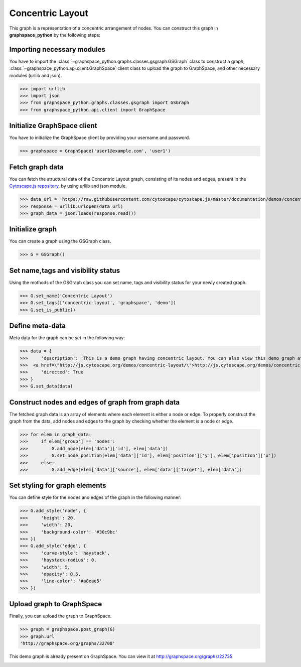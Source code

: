 Concentric Layout
=================

This graph is a representation of a concentric arrangement of nodes.
You can construct this graph in **graphspace_python** by the following steps:

Importing necessary modules
^^^^^^^^^^^^^^^^^^^^^^^^^^^

You have to import the :class:`~graphspace_python.graphs.classes.gsgraph.GSGraph`
class to construct a graph, :class:`~graphspace_python.api.client.GraphSpace` client
class to upload the graph to GraphSpace, and other necessary modules (urllib and json).

>>> import urllib
>>> import json
>>> from graphspace_python.graphs.classes.gsgraph import GSGraph
>>> from graphspace_python.api.client import GraphSpace

Initialize GraphSpace client
^^^^^^^^^^^^^^^^^^^^^^^^^^^^

You have to initialize the GraphSpace client by providing your username and password.

>>> graphspace = GraphSpace('user1@example.com', 'user1')

Fetch graph data
^^^^^^^^^^^^^^^^

You can fetch the structural data of the Concentric Layout graph, consisting of its nodes
and edges, present in the `Cytoscape.js repository <https://github.com/cytoscape/
cytoscape.js/blob/master/documentation/demos/concentric-layout/data.json>`_, by using
urllib and json module.

>>> data_url = 'https://raw.githubusercontent.com/cytoscape/cytoscape.js/master/documentation/demos/concentric-layout/data.json'
>>> response = urllib.urlopen(data_url)
>>> graph_data = json.loads(response.read())

Initialize graph
^^^^^^^^^^^^^^^^

You can create a graph using the GSGraph class.

>>> G = GSGraph()

Set name,tags and visibility status
^^^^^^^^^^^^^^^^^^^^^^^^^^^^^^^^^^^

Using the mothods of the GSGraph class you can set name, tags and visibility status
for your newly created graph.

>>> G.set_name('Concentric Layout')
>>> G.set_tags(['concentric-layout', 'graphspace', 'demo'])
>>> G.set_is_public()

Define meta-data
^^^^^^^^^^^^^^^^

Meta data for the graph can be set in the following way:

>>> data = {
>>>     'description': 'This is a demo graph having concentric layout. You can also view this demo graph at:\
>>>  <a href=\"http://js.cytoscape.org/demos/concentric-layout/\">http://js.cytoscape.org/demos/concentric-layout/</a>',
>>>     'directed': True
>>> }
>>> G.set_data(data)

Construct nodes and edges of graph from graph data
^^^^^^^^^^^^^^^^^^^^^^^^^^^^^^^^^^^^^^^^^^^^^^^^^^

The fetched graph data is an array of elements where each element is either a node
or edge. To properly construct the graph from the data, add nodes and edges to the
graph by checking whether the element is a node or edge.

>>> for elem in graph_data:
>>>     if elem['group'] == 'nodes':
>>>         G.add_node(elem['data']['id'], elem['data'])
>>>         G.set_node_position(elem['data']['id'], elem['position']['y'], elem['position']['x'])
>>>     else:
>>>         G.add_edge(elem['data']['source'], elem['data']['target'], elem['data'])

Set styling for graph elements
^^^^^^^^^^^^^^^^^^^^^^^^^^^^^^

You can define style for the nodes and edges of the graph in the following manner:

>>> G.add_style('node', {
>>>     'height': 20,
>>>     'width': 20,
>>>     'background-color': '#30c9bc'
>>> })
>>> G.add_style('edge', {
>>>     'curve-style': 'haystack',
>>>     'haystack-radius': 0,
>>>     'width': 5,
>>>     'opacity': 0.5,
>>>     'line-color': '#a8eae5'
>>> })

Upload graph to GraphSpace
^^^^^^^^^^^^^^^^^^^^^^^^^^

Finally, you can upload the graph to GraphSpace.

>>> graph = graphspace.post_graph(G)
>>> graph.url
'http://graphspace.org/graphs/32708'

This demo graph is already present on GraphSpace. You can view it at
`http://graphspace.org/graphs/22735 <http://graphspace.org/graphs/22735>`_

.. image:: images/concentric-full.png
